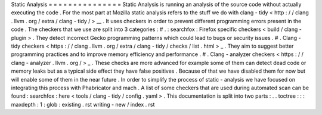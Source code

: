 Static
Analysis
=
=
=
=
=
=
=
=
=
=
=
=
=
=
=
Static
Analysis
is
running
an
analysis
of
the
source
code
without
actually
executing
the
code
.
For
the
most
part
at
Mozilla
static
analysis
refers
to
the
stuff
we
do
with
clang
-
tidy
<
http
:
/
/
clang
.
llvm
.
org
/
extra
/
clang
-
tidy
/
>
__
.
It
uses
checkers
in
order
to
prevent
different
programming
errors
present
in
the
code
.
The
checkers
that
we
use
are
split
into
3
categories
:
#
.
:
searchfox
:
Firefox
specific
checkers
<
build
/
clang
-
plugin
>
.
They
detect
incorrect
Gecko
programming
patterns
which
could
lead
to
bugs
or
security
issues
.
#
.
Clang
-
tidy
checkers
<
https
:
/
/
clang
.
llvm
.
org
/
extra
/
clang
-
tidy
/
checks
/
list
.
html
>
_
.
They
aim
to
suggest
better
programming
practices
and
to
improve
memory
efficiency
and
performance
.
#
.
Clang
-
analyzer
checkers
<
https
:
/
/
clang
-
analyzer
.
llvm
.
org
/
>
_
.
These
checks
are
more
advanced
for
example
some
of
them
can
detect
dead
code
or
memory
leaks
but
as
a
typical
side
effect
they
have
false
positives
.
Because
of
that
we
have
disabled
them
for
now
but
will
enable
some
of
them
in
the
near
future
.
In
order
to
simplify
the
process
of
static
-
analysis
we
have
focused
on
integrating
this
process
with
Phabricator
and
mach
.
A
list
of
some
checkers
that
are
used
during
automated
scan
can
be
found
:
searchfox
:
here
<
tools
/
clang
-
tidy
/
config
.
yaml
>
.
This
documentation
is
split
into
two
parts
:
.
.
toctree
:
:
:
maxdepth
:
1
:
glob
:
existing
.
rst
writing
-
new
/
index
.
rst
